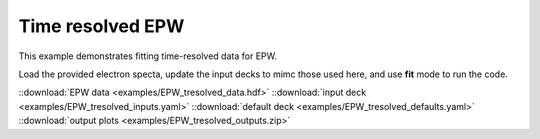 .. _Time resolved EPW:

Time resolved EPW
====================================

This example demonstrates fitting time-resolved data for EPW. 


Load the provided electron specta, update the input decks to mimc those used here, and use **fit** mode to run the code. 

.. image:: _elfolder/fit_and_data_ele.png
    :scale: 85%




::download:`EPW data <examples/EPW_tresolved_data.hdf>` 
::download:`input deck <examples/EPW_tresolved_inputs.yaml>` 
::download:`default deck <examples/EPW_tresolved_defaults.yaml>` 
::download:`output plots <examples/EPW_tresolved_outputs.zip>`
